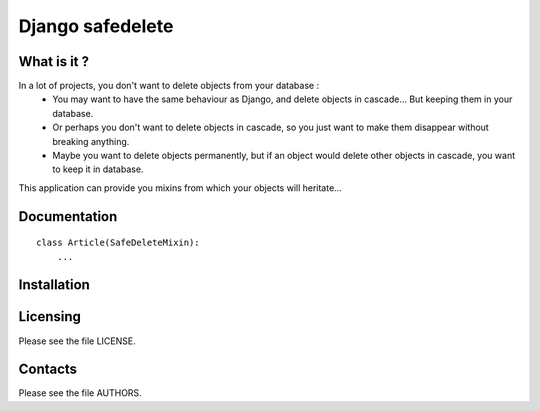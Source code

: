 =================
Django safedelete
=================

What is it ?
------------

In a lot of projects, you don't want to delete objects from your database :
 - You may want to have the same behaviour as Django, and delete objects in cascade… But keeping them in your database.
 - Or perhaps you don't want to delete objects in cascade, so you just want to make them disappear without breaking anything.
 - Maybe you want to delete objects permanently, but if an object would delete other objects in cascade, you want to keep it in database.

This application can provide you mixins from which your objects will heritate…

Documentation
-------------

::
    
    class Article(SafeDeleteMixin):
        ...

Installation
------------

Licensing
---------

Please see the file LICENSE.

Contacts
--------

Please see the file AUTHORS.
